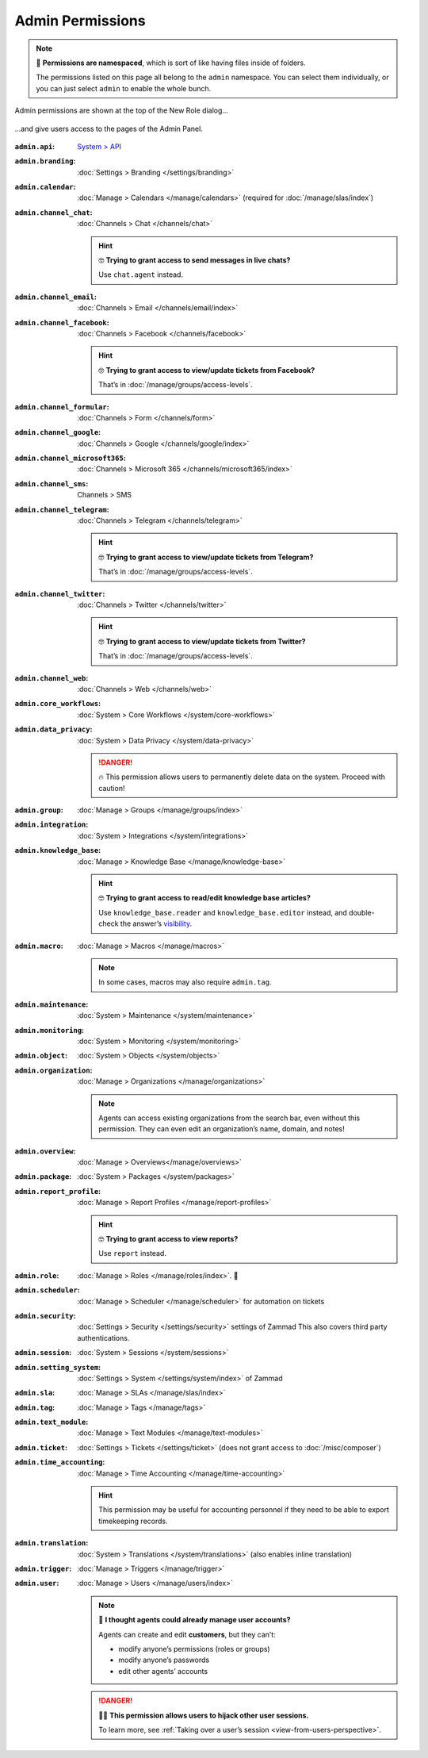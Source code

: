 Admin Permissions
=================

.. note:: 📁 **Permissions are namespaced**,
   which is sort of like having files inside of folders.

   The permissions listed on this page all belong to the ``admin`` namespace.
   You can select them individually,
   or you can just select ``admin`` to enable the whole bunch.

.. figure:: /images/manage/roles/permissions-admin.png
   :alt: Admin permissions in the New Role dialog
   :align: center
   :width: 80%

   Admin permissions are shown at the top of the New Role dialog...

.. figure:: /images/manage/roles/admin-settings.png
   :alt: Screenshot showing admin settings within Zammad.
   :align: center
   :width: 80%

   ...and give users access to the pages of the Admin Panel.

:``admin.api``:              `System > API <https://docs.zammad.org/en/latest/api-intro.html>`_
:``admin.branding``:         :doc:`Settings > Branding </settings/branding>`
:``admin.calendar``:         :doc:`Manage > Calendars </manage/calendars>`
                             (required for :doc:`/manage/slas/index`)
:``admin.channel_chat``:     :doc:`Channels > Chat </channels/chat>`

                             .. hint:: 🤓 **Trying to grant access to send messages in live chats?**

                                Use ``chat.agent`` instead.
:``admin.channel_email``:    :doc:`Channels > Email </channels/email/index>`
:``admin.channel_facebook``: :doc:`Channels > Facebook </channels/facebook>`

                             .. hint:: 🤓 **Trying to grant access to view/update tickets from Facebook?**

                                That’s in :doc:`/manage/groups/access-levels`.
:``admin.channel_formular``: :doc:`Channels > Form </channels/form>`
:``admin.channel_google``:       :doc:`Channels > Google </channels/google/index>`
:``admin.channel_microsoft365``: :doc:`Channels > Microsoft 365 </channels/microsoft365/index>`
:``admin.channel_sms``:      Channels > SMS
:``admin.channel_telegram``: :doc:`Channels > Telegram </channels/telegram>`

                             .. hint:: 🤓 **Trying to grant access to view/update tickets from Telegram?**

                                That’s in :doc:`/manage/groups/access-levels`.
:``admin.channel_twitter``:  :doc:`Channels > Twitter </channels/twitter>`

                             .. hint:: 🤓 **Trying to grant access to view/update tickets from Twitter?**

                                That’s in :doc:`/manage/groups/access-levels`.
:``admin.channel_web``:      :doc:`Channels > Web </channels/web>`
:``admin.core_workflows``:    :doc:`System > Core Workflows </system/core-workflows>`
:``admin.data_privacy``:     :doc:`System > Data Privacy </system/data-privacy>`

                             .. danger:: 🔥 This permission allows users to permanently delete data on the system. Proceed with caution!
:``admin.group``:            :doc:`Manage > Groups </manage/groups/index>`
:``admin.integration``:      :doc:`System > Integrations </system/integrations>`
:``admin.knowledge_base``:   :doc:`Manage > Knowledge Base </manage/knowledge-base>`

                             .. hint:: 🤓 **Trying to grant access to read/edit knowledge base articles?**

                                Use ``knowledge_base.reader`` and ``knowledge_base.editor`` instead,
                                and double-check the answer’s `visibility <https://user-docs.zammad.org/en/latest/extras/knowledge-base.html#editing-answers>`_.
:``admin.macro``:            :doc:`Manage > Macros </manage/macros>`

                             .. note:: In some cases, macros may also require ``admin.tag``.
:``admin.maintenance``:      :doc:`System > Maintenance </system/maintenance>`
:``admin.monitoring``:       :doc:`System > Monitoring </system/monitoring>`
:``admin.object``:           :doc:`System > Objects </system/objects>`
:``admin.organization``:     :doc:`Manage > Organizations </manage/organizations>`

                             .. note:: Agents can access existing organizations
                                from the search bar, even without this permission.
                                They can even edit an organization’s name, domain, and notes!
:``admin.overview``:         :doc:`Manage > Overviews</manage/overviews>`
:``admin.package``:          :doc:`System > Packages </system/packages>`
:``admin.report_profile``:   :doc:`Manage > Report Profiles </manage/report-profiles>`

                             .. hint:: 🤓 **Trying to grant access to view reports?**

                                Use ``report`` instead.
:``admin.role``:             :doc:`Manage > Roles </manage/roles/index>`. 🧐
:``admin.scheduler``:        :doc:`Manage > Scheduler </manage/scheduler>` for automation on tickets
:``admin.security``:         :doc:`Settings > Security </settings/security>` settings of Zammad
                             This also covers third party authentications.
:``admin.session``:          :doc:`System > Sessions </system/sessions>`
:``admin.setting_system``:   :doc:`Settings > System </settings/system/index>` of Zammad
:``admin.sla``:              :doc:`Manage > SLAs </manage/slas/index>`
:``admin.tag``:              :doc:`Manage > Tags </manage/tags>`
:``admin.text_module``:      :doc:`Manage > Text Modules </manage/text-modules>`
:``admin.ticket``:           :doc:`Settings > Tickets </settings/ticket>` (does not grant access to :doc:`/misc/composer`)
:``admin.time_accounting``:  :doc:`Manage > Time Accounting </manage/time-accounting>`

                             .. hint:: This permission may be useful for accounting personnel
                                if they need to be able to export timekeeping records.
:``admin.translation``:      :doc:`System > Translations </system/translations>` (also enables inline translation)
:``admin.trigger``:          :doc:`Manage > Triggers </manage/trigger>`
:``admin.user``:             :doc:`Manage > Users </manage/users/index>`

                             .. note:: 🤔 **I thought agents could already manage user accounts?**

                                Agents can create and edit **customers**, but they can’t:

                                * modify anyone’s permissions (roles or groups)
                                * modify anyone’s passwords
                                * edit other agents’ accounts

                             .. danger:: 🏴‍☠️ **This permission allows users to hijack other user sessions.**

                                To learn more, see :ref:`Taking over a user’s session <view-from-users-perspective>`.
